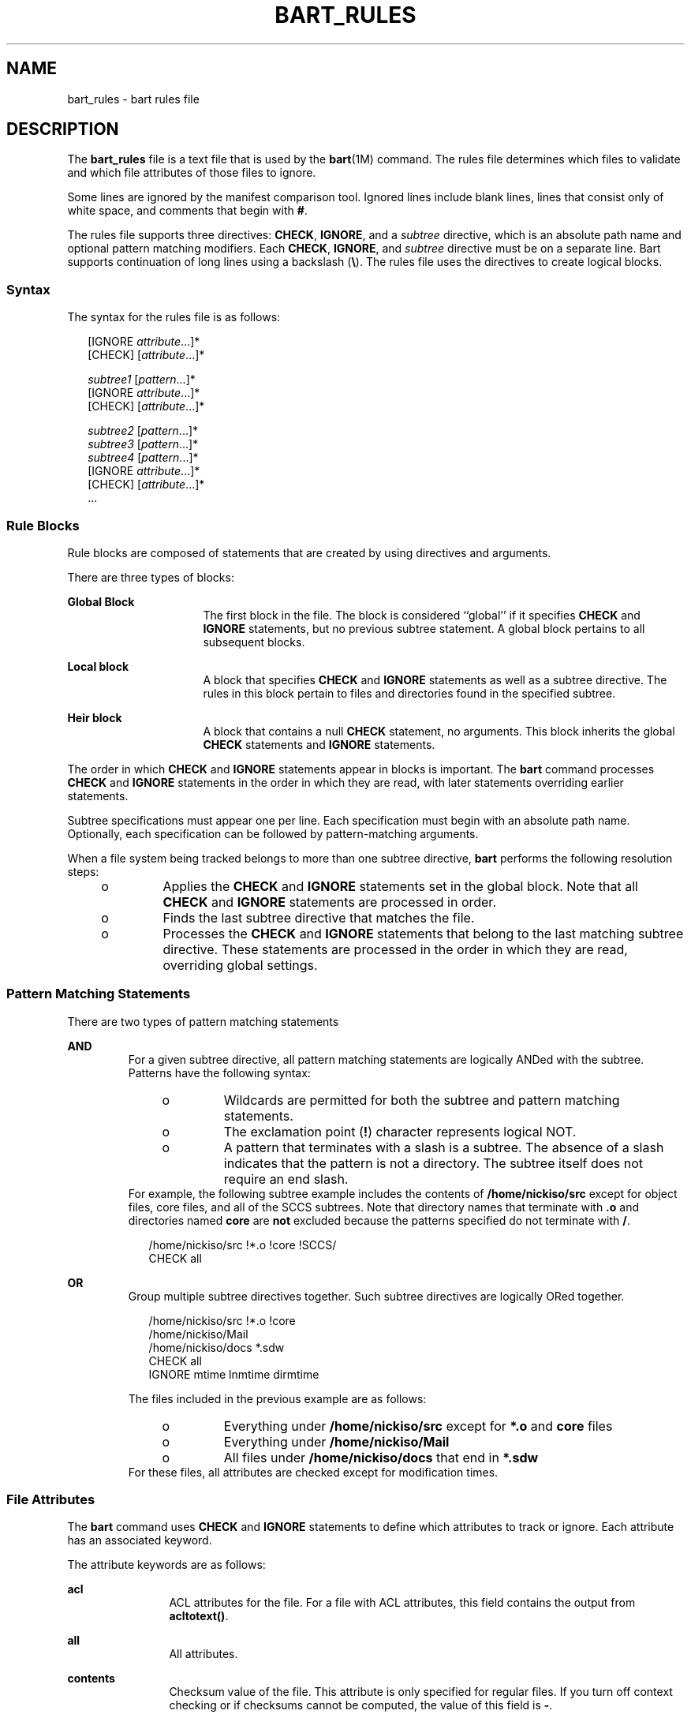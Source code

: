 '\" te
.\" Copyright (c) 2003, Sun Microsystems, Inc. All Rights Reserved
.\" The contents of this file are subject to the terms of the Common Development and Distribution License (the "License").  You may not use this file except in compliance with the License.
.\" You can obtain a copy of the license at usr/src/OPENSOLARIS.LICENSE or http://www.opensolaris.org/os/licensing.  See the License for the specific language governing permissions and limitations under the License.
.\" When distributing Covered Code, include this CDDL HEADER in each file and include the License file at usr/src/OPENSOLARIS.LICENSE.  If applicable, add the following below this CDDL HEADER, with the fields enclosed by brackets "[]" replaced with your own identifying information: Portions Copyright [yyyy] [name of copyright owner]
.TH BART_RULES 4 "Sep 9, 2003"
.SH NAME
bart_rules \- bart rules file
.SH DESCRIPTION
.sp
.LP
The \fBbart_rules\fR file is a text file that is used by the \fBbart\fR(1M)
command. The rules file determines which files to validate and which file
attributes of those files to ignore.
.sp
.LP
Some lines are ignored by the manifest comparison tool. Ignored lines include
blank lines, lines that consist only of white space, and comments that begin
with \fB#\fR.
.sp
.LP
The rules file supports three directives: \fBCHECK\fR, \fBIGNORE\fR, and a
\fIsubtree\fR directive, which is an absolute path name and optional pattern
matching modifiers. Each \fBCHECK\fR, \fBIGNORE\fR, and \fIsubtree\fR directive
must be on a separate line. Bart supports continuation of long lines using a
backslash (\fB\e\fR). The rules file uses the directives to create logical
blocks.
.SS "Syntax"
.sp
.LP
The syntax for the rules file is as follows:
.sp
.in +2
.nf
[IGNORE \fIattribute\fR...]*
[CHECK] [\fIattribute\fR...]*

\fIsubtree1\fR [\fIpattern\fR...]*
[IGNORE \fIattribute\fR...]*
[CHECK] [\fIattribute\fR...]*

\fIsubtree2\fR [\fIpattern\fR...]*
\fIsubtree3\fR [\fIpattern\fR...]*
\fIsubtree4\fR [\fIpattern\fR...]*
[IGNORE \fIattribute\fR...]*
[CHECK] [\fIattribute\fR...]*
\&...
.fi
.in -2

.SS "Rule Blocks"
.sp
.LP
Rule blocks are composed of statements that are created by using directives and
arguments.
.sp
.LP
There are three types of blocks:
.sp
.ne 2
.na
\fBGlobal Block\fR
.ad
.RS 16n
The first block in the file. The block is considered ``global'' if it specifies
\fBCHECK\fR and \fBIGNORE\fR statements, but no previous subtree statement. A
global block pertains to all subsequent blocks.
.RE

.sp
.ne 2
.na
\fBLocal block\fR
.ad
.RS 16n
A block that specifies \fBCHECK\fR and \fBIGNORE\fR statements as well as a
subtree directive. The rules in this block pertain to files and directories
found in the specified subtree.
.RE

.sp
.ne 2
.na
\fBHeir block\fR
.ad
.RS 16n
A block that contains a null \fBCHECK\fR statement, no arguments. This block
inherits the global \fBCHECK\fR statements and \fBIGNORE\fR statements.
.RE

.sp
.LP
The order in which \fBCHECK\fR and \fBIGNORE\fR statements appear in blocks is
important. The \fBbart\fR command processes \fBCHECK\fR and \fBIGNORE\fR
statements in the order in which they are read, with later statements
overriding earlier statements.
.sp
.LP
Subtree specifications must appear one per line. Each specification must begin
with an absolute path name. Optionally, each specification can be followed by
pattern-matching arguments.
.sp
.LP
When a file system being tracked belongs to more than one subtree directive,
\fBbart\fR performs the following resolution steps:
.RS +4
.TP
.ie t \(bu
.el o
Applies the \fBCHECK\fR and \fBIGNORE\fR statements set in the global block.
Note that all \fBCHECK\fR and \fBIGNORE\fR statements are processed in order.
.RE
.RS +4
.TP
.ie t \(bu
.el o
Finds the last subtree directive that matches the file.
.RE
.RS +4
.TP
.ie t \(bu
.el o
Processes the \fBCHECK\fR and \fBIGNORE\fR statements that belong to the last
matching subtree directive. These statements are processed in the order in
which they are read, overriding global settings.
.RE
.SS "Pattern Matching Statements"
.sp
.LP
There are two types of pattern matching statements
.sp
.ne 2
.na
\fBAND\fR
.ad
.RS 7n
For a given subtree directive, all pattern matching statements are logically
ANDed with the subtree. Patterns have the following syntax:
.RS +4
.TP
.ie t \(bu
.el o
Wildcards are permitted for both the subtree and pattern matching statements.
.RE
.RS +4
.TP
.ie t \(bu
.el o
The exclamation point (\fB!\fR) character represents logical NOT.
.RE
.RS +4
.TP
.ie t \(bu
.el o
A pattern that terminates with a slash is a subtree. The absence of a slash
indicates that the pattern is not a directory. The subtree itself does not
require an end slash.
.RE
For example, the following subtree example includes the contents of
\fB/home/nickiso/src\fR except for object files, core files, and all of the
SCCS subtrees. Note that directory names that terminate with \fB\&.o\fR and
directories named \fBcore\fR are \fBnot\fR excluded because the patterns
specified do not terminate with \fB/\fR.
.sp
.in +2
.nf
/home/nickiso/src !*.o !core !SCCS/
CHECK  all
.fi
.in -2

.RE

.sp
.ne 2
.na
\fBOR\fR
.ad
.RS 7n
Group multiple subtree directives together. Such subtree directives are
logically ORed together.
.sp
.in +2
.nf
/home/nickiso/src !*.o !core
/home/nickiso/Mail
/home/nickiso/docs *.sdw
CHECK   all
IGNORE  mtime lnmtime dirmtime
.fi
.in -2

The files included in the previous example are as follows:
.RS +4
.TP
.ie t \(bu
.el o
Everything under \fB/home/nickiso/src\fR except for \fB*.o\fR and \fBcore\fR
files
.RE
.RS +4
.TP
.ie t \(bu
.el o
Everything under \fB/home/nickiso/Mail\fR
.RE
.RS +4
.TP
.ie t \(bu
.el o
All files under \fB/home/nickiso/docs\fR that end in \fB*.sdw\fR
.RE
For these files, all attributes are checked except for modification times.
.RE

.SS "File Attributes"
.sp
.LP
The \fBbart\fR command uses \fBCHECK\fR and \fBIGNORE\fR statements to define
which attributes to track or ignore. Each attribute has an associated keyword.
.sp
.LP
The attribute keywords are as follows:
.sp
.ne 2
.na
\fBacl\fR
.ad
.RS 12n
ACL attributes for the file. For a file with ACL attributes, this field
contains the output from \fBacltotext()\fR.
.RE

.sp
.ne 2
.na
\fBall\fR
.ad
.RS 12n
All attributes.
.RE

.sp
.ne 2
.na
\fBcontents\fR
.ad
.RS 12n
Checksum value of the file. This attribute is only specified for regular files.
If you turn off context checking or if checksums cannot be computed, the value
of this field is \fB-\fR.
.RE

.sp
.ne 2
.na
\fBdest\fR
.ad
.RS 12n
Destination of a symbolic link.
.RE

.sp
.ne 2
.na
\fBdevnode\fR
.ad
.RS 12n
Value of the device node. This attribute is for character device files and
block device files only.
.RE

.sp
.ne 2
.na
\fBdirmtime\fR
.ad
.RS 12n
Modification time in seconds since 00:00:00 UTC, January 1, 1970 for
directories.
.RE

.sp
.ne 2
.na
\fBgid\fR
.ad
.RS 12n
Numerical group ID of the owner of this entry.
.RE

.sp
.ne 2
.na
\fBlnmtime\fR
.ad
.RS 12n
Creation time for links.
.RE

.sp
.ne 2
.na
\fBmode\fR
.ad
.RS 12n
Octal number that represents the permissions of the file.
.RE

.sp
.ne 2
.na
\fBmtime\fR
.ad
.RS 12n
Modification time in seconds since 00:00:00 UTC, January 1, 1970 for files.
.RE

.sp
.ne 2
.na
\fBsize\fR
.ad
.RS 12n
File size in bytes.
.RE

.sp
.ne 2
.na
\fBtype\fR
.ad
.RS 12n
Type of file.
.RE

.sp
.ne 2
.na
\fBuid\fR
.ad
.RS 12n
Numerical user ID of the owner of this entry.
.RE

.SH EXAMPLES
.LP
\fBExample 1 \fRSample Rules File
.sp
.LP
The following is a sample rules file:

.sp
.in +2
.nf
# Global rules, track everything except dirmtime.
CHECK   all
IGNORE  dirmtime

# The files in /data* are expected to change, so don't bother
# tracking the attributes expected to change.
# Furthermore, by specifying ``IGNORE contents,'' you save
# time and resources.
/data*
IGNORE  contents mtime size

/home/nickiso f* bar/
IGNORE  acl

# For /usr, apply the global rules.
/usr
CHECK

# Note: Since /usr/tmp follows the /usr block, the /usr/tmp
# subtree is subjected to the ``IGNORE all.''
/usr/tmp
/home/nickiso *.o
/home/nickiso core
/home/nickiso/proto
IGNORE  all
.fi
.in -2

.sp
.LP
The following files are cataloged based on the sample rules file:

.RS +4
.TP
.ie t \(bu
.el o
All attributes, except for \fBdirmtime\fR, \fBmtime\fR, \fBsize\fR, and
\fBcontents\fR, are tracked for files under the \fB/data*\fR subtrees.
.RE
.RS +4
.TP
.ie t \(bu
.el o
Files under the \fB/usr\fR subtree, except for \fB/usr/tmp\fR, are cataloged by
using the global rules.
.RE
.RS +4
.TP
.ie t \(bu
.el o
If the \fB/home/nickiso/foo.c\fR file exists, its attributes, except for
\fBacl\fR and \fBdirmtime\fR, are cataloged.
.RE
.RS +4
.TP
.ie t \(bu
.el o
All \fB\&.o\fR and \fBcore\fR files under \fB/home/nickiso\fR, as well as the
\fB/home/nickiso/proto\fR and \fB/usr/tmp\fR subtrees, are ignored.
.RE
.RS +4
.TP
.ie t \(bu
.el o
If the \fB/home/nickiso/bar/foo.o\fR file exists, it is ignored because it is
subject to the last block.
.RE
.SH SEE ALSO
.sp
.LP
\fBbart\fR(1M), \fBbart_manifest\fR(4), \fBattributes\fR(5)
